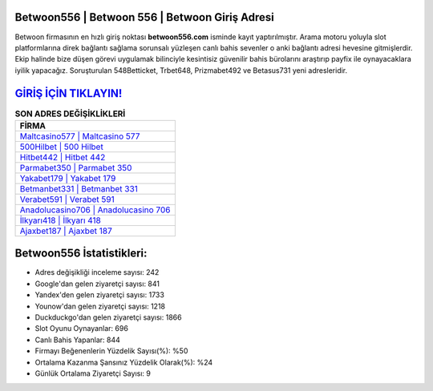 ﻿Betwoon556 | Betwoon 556 | Betwoon Giriş Adresi
===================================

.. image:: images/betwoon-giris.jpg
   :width: 600
   
Betwoon firmasının en hızlı giriş noktası **betwoon556.com** isminde kayıt yaptırılmıştır. Arama motoru yoluyla slot platformlarına direk bağlantı sağlama sorunsalı yüzleşen canlı bahis sevenler o anki bağlantı adresi hevesine gitmişlerdir. Ekip halinde bize düşen görevi uygulamak bilinciyle kesintisiz güvenilir bahis bürolarını araştırıp payfix ile oynayacaklara iyilik yapacağız. Soruşturulan 548Betticket, Trbet648, Prizmabet492 ve Betasus731 yeni adresleridir.

`GİRİŞ İÇİN TIKLAYIN! <https://urlday.cc/git>`_
==============

.. list-table:: **SON ADRES DEĞİŞİKLİKLERİ**
   :widths: 100
   :header-rows: 1

   * - FİRMA
   * - `Maltcasino577 | Maltcasino 577 <maltcasino577-maltcasino-577-maltcasino-giris-adresi.html>`_
   * - `500Hilbet | 500 Hilbet <500hilbet-500-hilbet-hilbet-giris-adresi.html>`_
   * - `Hitbet442 | Hitbet 442 <hitbet442-hitbet-442-hitbet-giris-adresi.html>`_	 
   * - `Parmabet350 | Parmabet 350 <parmabet350-parmabet-350-parmabet-giris-adresi.html>`_	 
   * - `Yakabet179 | Yakabet 179 <yakabet179-yakabet-179-yakabet-giris-adresi.html>`_ 
   * - `Betmanbet331 | Betmanbet 331 <betmanbet331-betmanbet-331-betmanbet-giris-adresi.html>`_
   * - `Verabet591 | Verabet 591 <verabet591-verabet-591-verabet-giris-adresi.html>`_	 
   * - `Anadolucasino706 | Anadolucasino 706 <anadolucasino706-anadolucasino-706-anadolucasino-giris-adresi.html>`_
   * - `İlkyarı418 | İlkyarı 418 <ilkyari418-ilkyari-418-ilkyari-giris-adresi.html>`_
   * - `Ajaxbet187 | Ajaxbet 187 <ajaxbet187-ajaxbet-187-ajaxbet-giris-adresi.html>`_
	 
Betwoon556 İstatistikleri:
===================================	 
* Adres değişikliği inceleme sayısı: 242
* Google'dan gelen ziyaretçi sayısı: 841
* Yandex'den gelen ziyaretçi sayısı: 1733
* Younow'dan gelen ziyaretçi sayısı: 1218
* Duckduckgo'dan gelen ziyaretçi sayısı: 1866
* Slot Oyunu Oynayanlar: 696
* Canlı Bahis Yapanlar: 844
* Firmayı Beğenenlerin Yüzdelik Sayısı(%): %50
* Ortalama Kazanma Şansınız Yüzdelik Olarak(%): %24
* Günlük Ortalama Ziyaretçi Sayısı: 9
